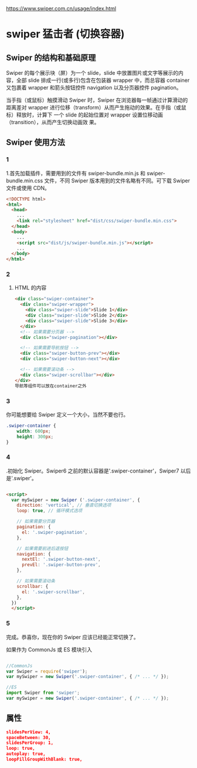   https://www.swiper.com.cn/usage/index.html
  
* swiper 猛击者 (切换容器)
  
** Swiper 的结构和基础原理
   
 Swiper 的每个展示块（屏）为一个 slide，slide 中放置图片或文字等展示的内容，全部
 slide 排成一行(或多行)包含在包装器 wrapper 中，而总容器 container 又包裹着
 wrapper 和箭头按钮控件 navigation 以及分页器控件 pagination。

 当手指（或鼠标）触摸滑动 Swiper 时，Swiper 在浏览器每一帧通过计算滑动的距离差对
 wrapper 进行位移（transform）从而产生拖动的效果。在手指（或鼠标）释放时，计算下
 一个 slide 的起始位置对 wrapper 设置位移动画（transition），从而产生切换动画效
 果。

** Swiper 使用方法

*** 1   
 1.首先加载插件，需要用到的文件有 swiper-bundle.min.js 和 swiper-bundle.min.css
 文件，不同 Swiper 版本用到的文件名略有不同。可下载 Swiper 文件或使用 CDN。

 #+begin_src html
   <!DOCTYPE html>
   <html>
     <head>
       ...
       <link rel="stylesheet" href="dist/css/swiper-bundle.min.css">
     </head>
     <body>
       ...
       <script src="dist/js/swiper-bundle.min.js"></script>
       ...
     </body>
   </html>
#+end_src
*** 2 
  2. HTML 的内容

     #+begin_src html
       <div class="swiper-container">
         <div class="swiper-wrapper">
           <div class="swiper-slide">Slide 1</div>
           <div class="swiper-slide">Slide 2</div>
           <div class="swiper-slide">Slide 3</div>
         </div>
         <!-- 如果需要分页器 -->
         <div class="swiper-pagination"></div>

         <!-- 如果需要导航按钮 -->
         <div class="swiper-button-prev"></div>
         <div class="swiper-button-next"></div>

         <!-- 如果需要滚动条 -->
         <div class="swiper-scrollbar"></div>
       </div>
       导航等组件可以放在container之外
     #+end_src
*** 3
    你可能想要给 Swiper 定义一个大小，当然不要也行。

    #+begin_src css
      .swiper-container {
          width: 600px;
          height: 300px;
      }  
    #+end_src
*** 4
    .初始化 Swiper。Swiper6 之前的默认容器是'.swiper-container'，Swiper7 以后是'.swiper'。

#+begin_src html

<script>        
  var mySwiper = new Swiper ('.swiper-container', {
    direction: 'vertical', // 垂直切换选项
    loop: true, // 循环模式选项
    
    // 如果需要分页器
    pagination: {
      el: '.swiper-pagination',
    },
    
    // 如果需要前进后退按钮
    navigation: {
      nextEl: '.swiper-button-next',
      prevEl: '.swiper-button-prev',
    },
    
    // 如果需要滚动条
    scrollbar: {
      el: '.swiper-scrollbar',
    },
  })        
  </script>
#+end_src
*** 5 
    完成。恭喜你，现在你的 Swiper 应该已经能正常切换了。

如果作为 CommonJs 或 ES 模块引入
#+begin_src js

//CommonJs
var Swiper = require('swiper');    
var mySwiper = new Swiper('.swiper-container', { /* ... */ });

//ES
import Swiper from 'swiper';    
var mySwiper = new Swiper('.swiper-container', { /* ... */ });
#+end_src
** 属性
#+begin_src json
  slidesPerView: 4,
  spaceBetween: 30,
  slidesPerGroup: 1,
  loop: true,
  autoplay: true,
  loopFillGroupWithBlank: true,


#+end_src
